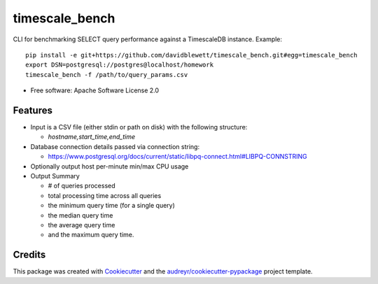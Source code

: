 ===============
timescale_bench
===============


.. image:: https://img.shields.io/pypi/v/timescale_bench.svg
        :target: https://pypi.python.org/pypi/timescale_bench

.. image:: https://img.shields.io/travis/davidblewett/timescale_bench.svg
        :target: https://travis-ci.org/davidblewett/timescale_bench

.. image:: https://readthedocs.org/projects/timescale-bench/badge/?version=latest
        :target: https://timescale-bench.readthedocs.io/en/latest/?badge=latest
        :alt: Documentation Status




CLI for benchmarking SELECT query performance against a TimescaleDB instance.
Example::

    pip install -e git+https://github.com/davidblewett/timescale_bench.git#egg=timescale_bench
    export DSN=postgresql://postgres@localhost/homework
    timescale_bench -f /path/to/query_params.csv


* Free software: Apache Software License 2.0


Features
--------

* Input is a CSV file (either stdin or path on disk) with the following structure:

  * `hostname,start_time,end_time`

* Database connection details passed via connection string:

  * https://www.postgresql.org/docs/current/static/libpq-connect.html#LIBPQ-CONNSTRING

* Optionally output host per-minute min/max CPU usage
* Output Summary

  * # of queries processed
  * total processing time across all queries
  * the minimum query time (for a single query)
  * the median query time
  * the average query time
  * and the maximum query time.


Credits
-------

This package was created with Cookiecutter_ and the `audreyr/cookiecutter-pypackage`_ project template.

.. _Cookiecutter: https://github.com/audreyr/cookiecutter
.. _`audreyr/cookiecutter-pypackage`: https://github.com/audreyr/cookiecutter-pypackage
